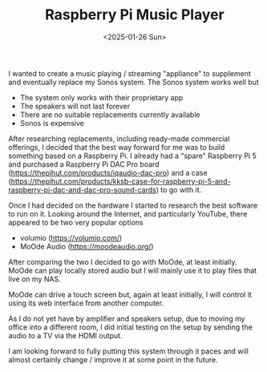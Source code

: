 #+TITLE: Raspberry Pi Music Player
#+DATE: <2025-01-26 Sun>

I wanted to create a music playing / streaming "appliance" to supplement and eventually replace my Sonos system. The Sonos system works well but

- The system only works with their proprietary app
- The speakers will not last forever
- There are no suitable replacements currently available
- Sonos is expensive

After researching replacements, including ready-made commercial offerings, I decided that the best way forward for me was to build something based on a Raspberry Pi. I already had a "spare" Raspberry Pi 5 and purchased a Raspberry Pi DAC Pro board (https://thepihut.com/products/iqaudio-dac-pro) and a case (https://thepihut.com/products/kksb-case-for-raspberry-pi-5-and-raspberry-pi-dac-and-dac-pro-sound-cards) to go with it.

[[./images/rpi-music-box-1.jpg]]

[[./images/rpi-music-box-2.jpg]]


Once I had decided on the hardware I started to research the best software to run on it. Looking around the Internet, and particularly YouTube, there appeared to be two very popular options

    - volumio (https://volumio.com/)
    - MoOde Audio (https://moodeaudio.org/)

 After comparing the two I decided to go with MoOde, at least initially. MoOde can play locally stored audio but I will mainly use it to play files that live on my NAS.

 MoOde can drive a touch screen but, again at least initially, I will control it using its web interface from another computer.

 [[./images/rpi-music-box-library.png]]

 [[./images/rpi-music-box-playing.png]]

 [[./images/rpi-music-box-queue.png]]


As I do not yet have by amplifier and speakers setup, due to moving my office into a different room, I did initial testing on the setup by sending the audio to a TV via the HDMI output.

[[./images/rpi-music-box-test.jpg]]


I am looking forward to fully putting this system through it paces and will almost certainly change / improve it at some point in the future.
